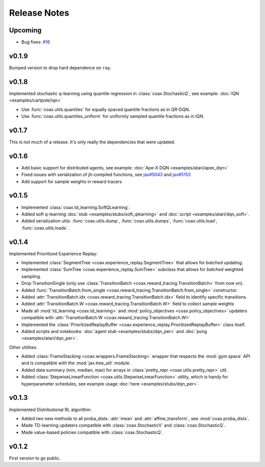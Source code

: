 Release Notes
=============

Upcoming
--------

- Bug fixes: `#16 <https://github.com/coax-dev/coax/issues/16>`_


v0.1.9
------

Bumped version to drop hard dependence on ``ray``.


v0.1.8
------

Implemented stochastic q-learning using quantile regression in :class:`coax.StochasticQ`, see example: :doc:`IQN <examples/cartpole/iqn>`

- Use :func:`coax.utils.quantiles` for equally spaced quantile fractions as in QR-DQN.
- Use :func:`coax.utils.quantiles_uniform` for uniformly sampled quantile fractions as in IQN.



v0.1.7
------

This is not much of a release. It's only really the dependencies that were updated.



v0.1.6
------

- Add basic support for distributed agents, see example: :doc:`Ape-X DQN <examples/atari/apex_dqn>`
- Fixed issues with serialization of jit-compiled functions, see `jax#5043 <https://github.com/google/jax/issues/5043>`_ and `jax#5153 <https://github.com/google/jax/pull/5153#issuecomment-755930540>`_
- Add support for sample weights in reward tracers



v0.1.5
------

- Implemented :class:`coax.td_learning.SoftQLearning`.
- Added soft q-learning :doc:`stub <examples/stubs/soft_qlearning>` and
  :doc:`script <examples/atari/dqn_soft>`.
- Added serialization utils: :func:`coax.utils.dump`, :func:`coax.utils.dumps`, :func:`coax.utils.load`, :func:`coax.utils.loads`.


v0.1.4
------

Implemented Prioritized Experience Replay:

- Implemented :class:`SegmentTree <coax.experience_replay.SegmentTree>` that allows for *batched*
  updating.
- Implemented :class:`SumTree <coax.experience_replay.SumTree>` subclass that allows for *batched*
  weighted sampling.
- Drop TransitionSingle (only use :class:`TransitionBatch <coax.reward_tracing.TransitionBatch>`
  from now on).
- Added :func:`TransitionBatch.from_single <coax.reward_tracing.TransitionBatch.from_single>`
  constructor.
- Added :attr:`TransitionBatch.idx <coax.reward_tracing.TransitionBatch.idx>` field to identify
  specific transitions.
- Added :attr:`TransitionBatch.W <coax.reward_tracing.TransitionBatch.W>` field to collect sample
  weights
- Made all :mod:`td_learning <coax.td_learning>` and :mod:`policy_objectives
  <coax.policy_objectives>` updaters compatible with :attr:`TransitionBatch.W
  <coax.reward_tracing.TransitionBatch.W>`
- Implemented the :class:`PrioritizedReplayBuffer <coax.experience_replay.PrioritizedReplayBuffer>`
  class itself.
- Added scripts and notebooks: :doc:`agent stub <examples/stubs/dqn_per>` and :doc:`pong
  <examples/atari/dqn_per>`.


Other utilities:

- Added :class:`FrameStacking <coax.wrappers.FrameStacking>` wrapper that respects the
  :mod:`gym.space` API and is compatible with the :mod:`jax.tree_util` module.
- Added data summary (min, median, max) for arrays in :class:`pretty_repr <coax.utils.pretty_repr>`
  util.
- Added :class:`StepwiseLinearFunction <coax.utils.StepwiseLinearFunction>` utility, which is handy
  for hyperparameter schedules, see example usage :doc:`here <examples/stubs/dqn_per>`.





v0.1.3
------

Implemented Distributional RL algorithm:

- Added two new methods to all proba_dists: :attr:`mean` and :attr:`affine_transform`, see
  :mod:`coax.proba_dists`.
- Made TD-learning updaters compatible with :class:`coax.StochasticV` and :class:`coax.StochasticQ`.
- Made value-based policies compatible with :class:`coax.StochasticQ`.


v0.1.2
------

First version to go public.
